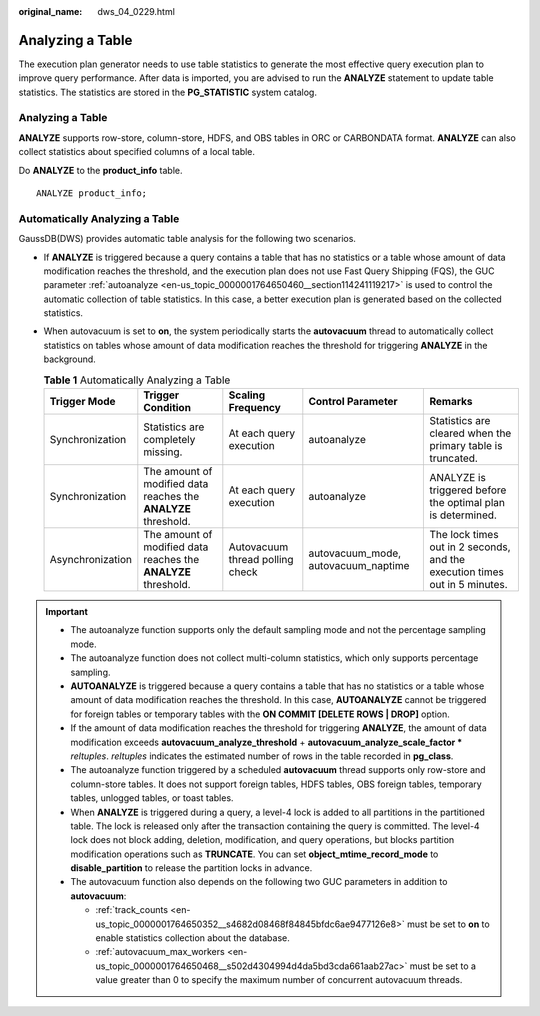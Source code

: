 :original_name: dws_04_0229.html

.. _dws_04_0229:

Analyzing a Table
=================

The execution plan generator needs to use table statistics to generate the most effective query execution plan to improve query performance. After data is imported, you are advised to run the **ANALYZE** statement to update table statistics. The statistics are stored in the **PG_STATISTIC** system catalog.


Analyzing a Table
-----------------

**ANALYZE** supports row-store, column-store, HDFS, and OBS tables in ORC or CARBONDATA format. **ANALYZE** can also collect statistics about specified columns of a local table.

Do **ANALYZE** to the **product_info** table.

::

   ANALYZE product_info;

Automatically Analyzing a Table
-------------------------------

GaussDB(DWS) provides automatic table analysis for the following two scenarios.

-  If **ANALYZE** is triggered because a query contains a table that has no statistics or a table whose amount of data modification reaches the threshold, and the execution plan does not use Fast Query Shipping (FQS), the GUC parameter :ref:`autoanalyze <en-us_topic_0000001764650460__section114241119217>` is used to control the automatic collection of table statistics. In this case, a better execution plan is generated based on the collected statistics.
-  When autovacuum is set to **on**, the system periodically starts the **autovacuum** thread to automatically collect statistics on tables whose amount of data modification reaches the threshold for triggering **ANALYZE** in the background.

   .. table:: **Table 1** Automatically Analyzing a Table

      +------------------+----------------------------------------------------------------+---------------------------------+-------------------------------------+----------------------------------------------------------------------------+
      | Trigger Mode     | Trigger Condition                                              | Scaling Frequency               | Control Parameter                   | Remarks                                                                    |
      +==================+================================================================+=================================+=====================================+============================================================================+
      | Synchronization  | Statistics are completely missing.                             | At each query execution         | autoanalyze                         | Statistics are cleared when the primary table is truncated.                |
      +------------------+----------------------------------------------------------------+---------------------------------+-------------------------------------+----------------------------------------------------------------------------+
      | Synchronization  | The amount of modified data reaches the **ANALYZE** threshold. | At each query execution         | autoanalyze                         | ANALYZE is triggered before the optimal plan is determined.                |
      +------------------+----------------------------------------------------------------+---------------------------------+-------------------------------------+----------------------------------------------------------------------------+
      | Asynchronization | The amount of modified data reaches the **ANALYZE** threshold. | Autovacuum thread polling check | autovacuum_mode, autovacuum_naptime | The lock times out in 2 seconds, and the execution times out in 5 minutes. |
      +------------------+----------------------------------------------------------------+---------------------------------+-------------------------------------+----------------------------------------------------------------------------+

.. important::

   -  The autoanalyze function supports only the default sampling mode and not the percentage sampling mode.
   -  The autoanalyze function does not collect multi-column statistics, which only supports percentage sampling.
   -  **AUTOANALYZE** is triggered because a query contains a table that has no statistics or a table whose amount of data modification reaches the threshold. In this case, **AUTOANALYZE** cannot be triggered for foreign tables or temporary tables with the **ON COMMIT [DELETE ROWS \| DROP]** option.
   -  If the amount of data modification reaches the threshold for triggering **ANALYZE**, the amount of data modification exceeds **autovacuum_analyze_threshold** + **autovacuum_analyze_scale_factor \*** *reltuples*. *reltuples* indicates the estimated number of rows in the table recorded in **pg_class**.
   -  The autoanalyze function triggered by a scheduled **autovacuum** thread supports only row-store and column-store tables. It does not support foreign tables, HDFS tables, OBS foreign tables, temporary tables, unlogged tables, or toast tables.
   -  When **ANALYZE** is triggered during a query, a level-4 lock is added to all partitions in the partitioned table. The lock is released only after the transaction containing the query is committed. The level-4 lock does not block adding, deletion, modification, and query operations, but blocks partition modification operations such as **TRUNCATE**. You can set **object_mtime_record_mode** to **disable_partition** to release the partition locks in advance.
   -  The autovacuum function also depends on the following two GUC parameters in addition to **autovacuum**:

      -  :ref:`track_counts <en-us_topic_0000001764650352__s4682d08468f84845bfdc6ae9477126e8>` must be set to **on** to enable statistics collection about the database.
      -  :ref:`autovacuum_max_workers <en-us_topic_0000001764650468__s502d4304994d4da5bd3cda661aab27ac>` must be set to a value greater than 0 to specify the maximum number of concurrent autovacuum threads.
